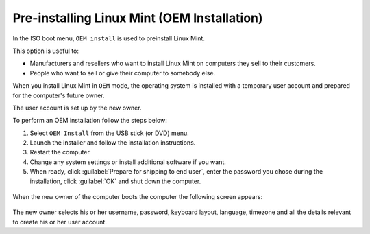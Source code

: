 Pre-installing Linux Mint (OEM Installation)
============================================

In the ISO boot menu, ``OEM install`` is used to preinstall Linux Mint.

This option is useful to:

* Manufacturers and resellers who want to install Linux Mint on computers they sell to their customers.
* People who want to sell or give their computer to somebody else.

When you install Linux Mint in ``OEM`` mode, the operating system is installed with a temporary user account and prepared for the computer's future owner.

The user account is set up by the new owner.

To perform an OEM installation follow the steps below:

1. Select ``OEM Install`` from the USB stick (or DVD) menu.

2. Launch the installer and follow the installation instructions.

3. Restart the computer.

4. Change any system settings or install additional software if you want.

5. When ready, click :guilabel:`Prepare for shipping to end user`, enter the password you chose during the installation, click :guilabel:`OK` and shut down the computer.

.. figure:: images/oem.png
    :width: 500px
    :align: center

When the new owner of the computer boots the computer the following screen appears:

.. figure:: images/oem-user.png
    :width: 500px
    :align: center

The new owner selects his or her username, password, keyboard layout, language, timezone and all the details relevant to create his or her user account.
